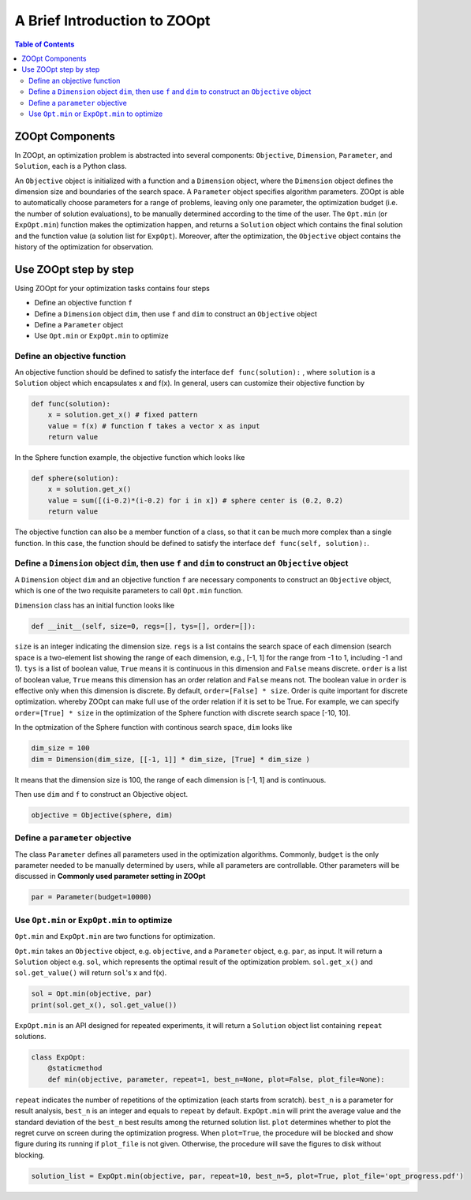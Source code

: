 --------------------------------
A Brief Introduction to ZOOpt
--------------------------------

.. contents:: Table of Contents

ZOOpt Components
----------------------------------------

In ZOOpt, an optimization problem is abstracted into several components:
``Objective``, ``Dimension``, ``Parameter``, and ``Solution``, each is a
Python class.

An ``Objective`` object is initialized with a function and a
``Dimension`` object, where the ``Dimension`` object
defines the dimension size and boundaries of the search space. A
``Parameter`` object specifies algorithm parameters. ZOOpt is able to
automatically choose parameters for a range of problems, leaving only
one parameter, the optimization budget (i.e. the number of solution
evaluations), to be manually determined according to the time of
the user. The ``Opt.min`` (or ``ExpOpt.min``) function makes the optimization happen, and
returns a ``Solution`` object which contains the final solution and the
function value (a solution list for ``ExpOpt``). Moreover, after the optimization, the ``Objective``
object contains the history of the optimization for observation.

Use ZOOpt step by step
------------------------------

Using ZOOpt for your optimization tasks contains four steps

-  Define an objective function ``f``
-  Define a ``Dimension`` object ``dim``, then use ``f`` and ``dim`` to
   construct an ``Objective`` object
-  Define a ``Parameter`` object
-  Use ``Opt.min`` or ``ExpOpt.min`` to optimize

Define an objective function
~~~~~~~~~~~~~~~~~~~~~~~~~~~~~

An objective function should be defined to satisfy the interface
``def func(solution):`` , where ``solution`` is a ``Solution`` object
which encapsulates x and f(x). In general, users can customize their
objective function by

.. code:: python

    def func(solution):
        x = solution.get_x() # fixed pattern
        value = f(x) # function f takes a vector x as input
        return value

In the Sphere function example, the objective function which looks like

.. code:: python

    def sphere(solution):
        x = solution.get_x()
        value = sum([(i-0.2)*(i-0.2) for i in x]) # sphere center is (0.2, 0.2)
        return value

The objective function can also be a member function of a class, so that
it can be much more complex than a single function. In this case, the
function should be defined to satisfy the interface ``def func(self, solution):``.

Define a ``Dimension`` object ``dim``, then use ``f`` and ``dim`` to construct an ``Objective`` object
~~~~~~~~~~~~~~~~~~~~~~~~~~~~~~~~~~~~~~~~~~~~~~~~~~~~~~~~~~~~~~~~~~~~~~~~~~~~~~~~~~~~~~~~~~~~~~~~~~~~~~~

A ``Dimension`` object ``dim`` and an objective function ``f`` are
necessary components to construct an ``Objective`` object, which is one
of the two requisite parameters to call ``Opt.min`` function.

``Dimension`` class has an initial function looks like

.. code:: python

    def __init__(self, size=0, regs=[], tys=[], order=[]):

``size`` is an integer indicating the dimension size. ``regs`` is a list
contains the search space of each dimension (search space is a
two-element list showing the range of each dimension, e.g., [-1, 1] for
the range from -1 to 1, including -1 and 1). ``tys`` is a list of boolean value, ``True``
means it is continuous in this dimension and ``False`` means discrete.
``order`` is a list of boolean value, ``True`` means this dimension has
an order relation and ``False`` means not. The boolean value in
``order`` is effective only when this dimension is discrete. By default,
``order=[False] * size``. Order is quite important for discrete optimization.  
whereby ZOOpt can make full use of the order relation if it is set to be True.
For example, we can specify ``order=[True] * size`` in the optimization of the Sphere function with discrete search space [-10, 10].

In the optmization of the Sphere function with continous search space, ``dim`` looks like

.. code:: python

    dim_size = 100
    dim = Dimension(dim_size, [[-1, 1]] * dim_size, [True] * dim_size )

It means that the dimension size is 100, the range of each dimension is
[-1, 1] and is continuous.

Then use ``dim`` and ``f`` to construct an Objective object.

.. code:: python

    objective = Objective(sphere, dim)

Define a ``parameter`` objective
~~~~~~~~~~~~~~~~~~~~~~~~~~~~~~~~~

The class ``Parameter`` defines all parameters used in the optimization
algorithms. Commonly, ``budget`` is the only parameter needed to be
manually determined by users, while all parameters are controllable.
Other parameters will be discussed in **Commonly used parameter setting
in ZOOpt**

.. code:: python

    par = Parameter(budget=10000)

Use ``Opt.min`` or ``ExpOpt.min`` to optimize
~~~~~~~~~~~~~~~~~~~~~~~~~~~~~~~~~~~~~~~~~~~~~~

``Opt.min`` and ``ExpOpt.min`` are two functions for optimization.

``Opt.min`` takes an ``Objective`` object, e.g. ``objective``, and a
``Parameter`` object, e.g. ``par``, as input. It will return a
``Solution`` object e.g. ``sol``, which represents the optimal result of
the optimization problem. ``sol.get_x()`` and ``sol.get_value()`` will
return ``sol``'s x and f(x).

.. code:: python

    sol = Opt.min(objective, par)
    print(sol.get_x(), sol.get_value())

``ExpOpt.min`` is an API designed for repeated experiments, it will
return a ``Solution`` object list containing ``repeat`` solutions.

.. code:: python

    class ExpOpt:
        @staticmethod
        def min(objective, parameter, repeat=1, best_n=None, plot=False, plot_file=None):

``repeat`` indicates the number of repetitions of the optimization (each
starts from scratch). ``best_n`` is a parameter for result analysis,
``best_n`` is an integer and equals to ``repeat`` by default.
``ExpOpt.min`` will print the average value and the standard deviation
of the ``best_n`` best results among the returned solution list.
``plot`` determines whether to plot the regret curve on screen during
the optimization progress. When ``plot=True``, the procedure will be
blocked and show figure during its running if ``plot_file`` is not
given. Otherwise, the procedure will save the figures to disk without
blocking.

.. code:: python

    solution_list = ExpOpt.min(objective, par, repeat=10, best_n=5, plot=True, plot_file='opt_progress.pdf')
